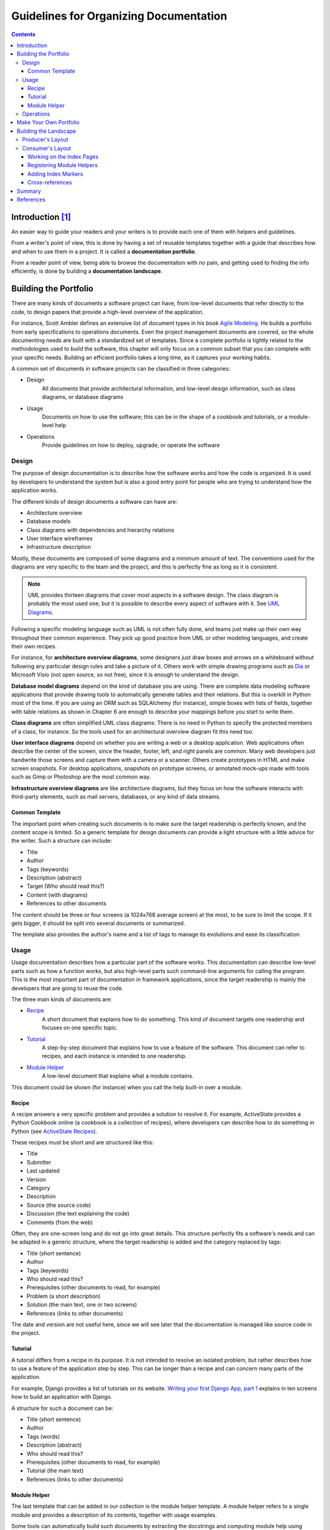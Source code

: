 ..  ****************************************************************************
    Copyright(c) 2024 RoXimn. All rights reserved.

    This work is licensed under the Creative Commons Attribution 4.0 International License.
    To view a copy of this license, visit # http://creativecommons.org/licenses/by/4.0/.

    Author:      RoXimn <roximn@rixir.org>
    ****************************************************************************

***************************************
Guidelines for Organizing Documentation
***************************************
..  contents:: Contents
    :local:
    :class: well


Introduction [#XpertPyBook]_
============================
An easier way to guide your readers and your writers is to provide each one of
them with helpers and guidelines.

From a writer's point of view, this is done by having a set of reusable templates
together with a guide that describes how and when to use them in a project. It is
called a **documentation portfolio**.

From a reader point of view, being able to browse the documentation with
no pain, and getting used to finding the info efficiently, is done by building a
**documentation landscape**.


Building the Portfolio
======================
There are many kinds of documents a software project can have, from low-level
documents that refer directly to the code, to design papers that provide a high-level
overview of the application.

For instance, Scott Ambler defines an extensive list of document types in
his book `Agile Modeling <http://www.agilemodeling.com/essays/
agileArchitecture.htm>`_. He builds a portfolio from early specifications to
operations documents. Even the project management documents are covered, so the
whole documenting needs are built with a standardized set of templates.
Since a complete portfolio is tightly related to the methodologies used to build the
software, this chapter will only focus on a common subset that you can complete
with your specific needs. Building an efficient portfolio takes a long time, as it
captures your working habits.

A common set of documents in software projects can be classified in three categories:

*   Design
        All documents that provide architectural information, and low-level
        design information, such as class diagrams, or database diagrams
*   Usage
        Documents on how to use the software; this can be in the shape of a
        cookbook and tutorials, or a module-level help
*   Operations
        Provide guidelines on how to deploy, upgrade, or operate
        the software


Design
------
The purpose of design documentation is to describe how the software works and
how the code is organized. It is used by developers to understand the system but
is also a good entry point for people who are trying to understand how the
application works.

The different kinds of design documents a software can have are:

*   Architecture overview
*   Database models
*   Class diagrams with dependencies and hierarchy relations
*   User interface wireframes
*   Infrastructure description

Mostly, these documents are composed of some diagrams and a minimum amount
of text. The conventions used for the diagrams are very specific to the team and the
project, and this is perfectly fine as long as it is consistent.

..  note::
    UML provides thirteen diagrams that cover most aspects in a
    software design. The class diagram is probably the most used one,
    but it is possible to describe every aspect of software with it. See
    `UML Diagrams <http://en.wikipedia.org/wiki/Unified_Modeling_Language#Diagrams>`_.

Following a specific modeling language such as UML is not often fully done,
and teams just make up their own way throughout their common experience.
They pick up good practice from UML or other modeling languages, and create
their own recipes.

For instance, for **architecture overview diagrams**, some designers just draw boxes
and arrows on a whiteboard without following any particular design rules and take
a picture of it. Others work with simple drawing programs such as
`Dia <https://wiki.gnome.org/Apps/Dia>`_ or Microsoft Visio (not open source,
so not free), since it is enough to understand the design.

**Database model diagrams** depend on the kind of database you are using. There
are complete data modeling software applications that provide drawing tools to
automatically generate tables and their relations. But this is overkill in Python most
of the time. If you are using an ORM such as SQLAlchemy (for instance), simple
boxes with lists of fields, together with table relations as shown in Chapter 6 are
enough to describe your mappings before you start to write them.

**Class diagrams** are often simplified UML class diagrams: There is no need in Python
to specify the protected members of a class, for instance. So the tools used for an
architectural overview diagram fit this need too.

**User interface diagrams** depend on whether you are writing a web or a desktop
application. Web applications often describe the center of the screen, since the
header, footer, left, and right panels are common. Many web developers just
handwrite those screens and capture them with a camera or a scanner. Others
create prototypes in HTML and make screen snapshots. For desktop applications,
snapshots on prototype screens, or annotated mock-ups made with tools such as
Gimp or Photoshop are the most common way.

**Infrastructure overview diagrams** are like architecture diagrams, but they focus
on how the software interacts with third-party elements, such as mail servers,
databases, or any kind of data streams.

Common Template
^^^^^^^^^^^^^^^
The important point when creating such documents is to make sure the target
readership is perfectly known, and the content scope is limited. So a generic template
for design documents can provide a light structure with a little advice for the writer.
Such a structure can include:

*   Title
*   Author
*   Tags (keywords)
*   Description (abstract)
*   Target (Who should read this?)
*   Content (with diagrams)
*   References to other documents

The content should be three or four screens (a 1024x768 average screen) at the most,
to be sure to limit the scope. If it gets bigger, it should be split into several documents
or summarized.

The template also provides the author's name and a list of tags to manage its
evolutions and ease its classification.


Usage
-----
Usage documentation describes how a particular part of the software works. This
documentation can describe low-level parts such as how a function works, but also
high-level parts such command-line arguments for calling the program. This is the
most important part of documentation in framework applications, since the target
readership is mainly the developers that are going to reuse the code.

The three main kinds of documents are:

*   `Recipe`_
        A short document that explains how to do something. This kind of
        document targets one readership and focuses on one specific topic.
*   `Tutorial`_
        A step-by-step document that explains how to use a feature of the
        software. This document can refer to recipes, and each instance is intended to
        one readership.
*   `Module Helper`_
        A low-level document that explains what a module contains.

This document could be shown (for instance) when you call the help built-in
over a module.

Recipe
^^^^^^
A recipe answers a very specific problem and provides a solution to resolve it.
For example, ActiveState provides a Python Cookbook online (a cookbook is a
collection of recipes), where developers can describe how to do something in Python
(see `ActiveState Recipes <http://code.activestate.com/recipes/langs/python>`_).

These recipes must be short and are structured like this:

*   Title
*   Submitter
*   Last updated
*   Version
*   Category
*   Description
*   Source (the source code)
*   Discussion (the text explaining the code)
*   Comments (from the web)

Often, they are one-screen long and do not go into great details. This structure
perfectly fits a software's needs and can be adapted in a generic structure, where
the target readership is added and the category replaced by tags:

*   Title (short sentence)
*   Author
*   Tags (keywords)
*   Who should read this?
*   Prerequisites (other documents to read, for example)
*   Problem (a short description)
*   Solution (the main text, one or two screens)
*   References (links to other documents)

The date and version are not useful here, since we will see later that the
documentation is managed like source code in the project.

Tutorial
^^^^^^^^
A tutorial differs from a recipe in its purpose. It is not intended to resolve an isolated
problem, but rather describes how to use a feature of the application step by step.
This can be longer than a recipe and can concern many parts of the application.

For example, Django provides a list of tutorials on its website. `Writing your
first Django App, part 1 <https://docs.djangoproject.com/en/1.9/intro/tutorial01/>`_
explains in ten screens how to build an application with Django.

A structure for such a document can be:

*   Title (short sentence)
*   Author
*   Tags (words)
*   Description (abstract)
*   Who should read this?
*   Prerequisites (other documents to read, for example)
*   Tutorial (the main text)
*   References (links to other documents)

Module Helper
^^^^^^^^^^^^^
The last template that can be added in our collection is the module helper template.
A module helper refers to a single module and provides a description of its contents,
together with usage examples.

Some tools can automatically build such documents by extracting the docstrings
and computing module help using pydoc, like `Epydoc <http://epydoc.sourceforge.net>`_.
So it is possible to generate an extensive documentation based
on API introspection. This kind of documentation is often provided in Python
frameworks. For instance Plone provides a `server <http://api.plone.org>`_ that
keeps an up-to-date collection of module helpers.

The main problems with this approach are:

*   There is no smart selection performed over the modules that are really
    interesting to document.
*   The code can be obfuscated by the documentation.

Furthermore, a module documentation provides examples that sometimes refer to
several parts of the module, and are hard to split between the functions' and classes'
docstrings. The module ``docstring`` could be used for that purpose by writing a text
at the top of the module. But this ends in having a hybrid file composed of a block
of text, then a block of code. This is rather obfuscating when the code represents less
than 50% of the total length. If you are the author, this is perfectly fine. But when
people try to read the code (not the documentation), they will have to jump the
docstrings part.

Another approach is to separate the text in its own file. A manual selection can then
be operated to decide which Python module will have its module helper file. The
documents can then be separated from the code base and allowed to live their own
life, as we will see in the next part. This is how Python is documented.

Many developers will disagree on the fact that doc and code separation is better than
docstrings. This approach means that the documentation process is fully integrated
in the development cycle; otherwise it will quickly become obsolete. The docstrings
approach solves this problem by providing proximity between the code and its usage
example, but doesn't bring it to a higher level: a document that can be used as part of
a plain documentation.

The template for Module Helper is really simple, as it contains just a little metadata
before the content is written. The target is not defined since it is the developers who
wish to use the module:

*   Title (module name)
*   Author
*   Tags (words)
*   Content


Operations
----------
Operation documents are used to describe how the software can be operated.

For instance:

*   Installation and deployment documents
*   Administration documents
*   "Frequently Asked Questions" documents that help the users when a
    failure occurs
*   Documents that explain how people can ask for help or provide feedback

These documents are very specific, but they can probably use the tutorial template
defined previously.


Make Your Own Portfolio
=======================
The templates that we discussed earlier are just a basis that you can use to document
your software.

Keep in mind the light but sufficient approach for project documentation: Each
document added should have a clearly defined target readership and should fill a
real need. Documents that don't add a real value should not be written.


Building the Landscape
======================
The document portfolio built in the previous section provides a structure at
document level, but does not provide a way to group and organize it to build
the documentation the readers will have. This is what Andreas Rüping calls a
document landscape, referring to the mental map the readers use when they browse
documentation. He came up with the conclusion that the best way to organize
documents is to build a logical tree.

In other words, the different kinds of documents composing the portfolio need to
find a place to live within a tree of directories. This place must be obvious to the
writers when they create the document and to the readers when they are looking
for it.

A great helper in browsing documentation is index pages at each level that can drive
writers and readers.

Building a document landscape is done in two steps:

*   Building a tree for the producers (*the writers*)
*   Building a tree for the consumers (*the readers*), on the top of the
    producers' one

This distinction between producers and consumers is important since they access the
documents in different places and different formats.


Producer's Layout
-----------------
From a producer's point of view, each document is processed exactly like a Python
module. It should be stored in the version control system and worked like code.
Writers do not care about the final appearance of their prose and where it is
available. They just want to make sure that they are writing a document, so it is the
single source of truth on the topic covered.

reStructuredText files stored in a folder tree are available in the version control
system together with the software code, and are a convenient solution to build the
documentation landscape for producers.

The simplest way to organize the tree is to group documents by nature:

..  code-block:: console

    $ cd atomisator
    $ find docs
    docs
    docs/source
    docs/source/design
    docs/source/operations
    docs/source/usage
    docs/source/usage/cookbook
    docs/source/usage/modules
    docs/source/usage/tutorial

Notice that the tree is located in a source folder because the docs folder will be used
as a root folder to set up a special tool in the next section.

From there, an ``index.txt`` file can be added at each level (besides the root),
explaining what kind of documents the folder contains, or summarizing what
each sub-folder contains. These index files can define a listing of the documents
they contain. For instance, the operation folder can contain a list of operations
documents available:

..  code-block:: restructuredtext

    ==========
    Operations
    ==========
    This section contains operations documents:

    −   How to install and run Atomisator
    −   How to install and manage a PostgreSQL database

    for Atomisator

So that people do not forget to update them, we can have lists generated
automatically.


Consumer's Layout
-----------------
From a consumer's point of view, it is important to work out the index files and to
present the whole documentation in a format that is easy to read and looks good.
Web pages are the best pick and are easy to generate from reStructuredText files.

`Sphinx <http://sphinx-doc.org>`_ is a set of scripts and ``docutils`` extensions that
can be used to generate an HTML structure from our text tree. This tool is used (for
instance) to build the Python documentation, and many projects are now using it for
their documentation. Among its built-in features, it produces a really nice browsing
system, together with a light but sufficient client-side JavaScript search engine. It
also uses ``pygments`` for rendering code examples, which produces really nice
syntax highlights.

Sphinx can be easily configured to stick with the document landscape defined in the
earlier section. To install it, just call ``pip install``:

..  code-block:: console

    $ pip install sphinx

This installs a few scripts such as ``sphinx-quickstart``. This script will generate
a script together with a ``Makefile``, which can be used to generate the web
documentation every time it is needed. Let's run this script in the ``docs`` folder and
answer its questions:

..  code-block:: none

    $ sphinx-quickstart
    Welcome to the Sphinx quickstart utility.
    Enter the root path for documentation.
    > Root path for the documentation [.]:
    > Separate source and build directories (y/n) [n]: y
    > Name prefix for templates and static dir [.]:
    > Project name: Atomisator
    > Author name(s): Tarek Ziadé
    > Project version: 0.1.0
    > Project release [0.1.0]:
    > Source file suffix [.rst]: .txt
    > Name of your master document (without suffix) [index]:
    > Create Makefile? (y/n) [y]: y
    Finished: An initial directory structure has been created.
    You should now populate your master file ./source/index.txt and create
    other documentation
    source files. Use the sphinx-build.py script to build the docs, like so:
    make <builder>

This adds a ``conf.py`` file in the source folder that contains the configuration
defined through the answers, and an ``index.txt`` file at the root, together with a
``Makefile`` in ``docs``.

Running ``make html`` will then generate a tree in build:

..  code-block:: none

    Running Sphinx v1.3.3
    loading pickled environment... done
    building [mo]: targets for 0 po files that are out of date
    building [html]: targets for 1 source files that are out of date
    updating environment: 0 added, 1 changed, 0 removed

    looking for now-outdated files... none found
    pickling environment... done
    checking consistency... done
    preparing documents... done

    generating indices... genindex
    writing additional pages... search
    copying static files... done
    copying extra files... done
    dumping search index in English (code: en) ... done
    dumping object inventory... done
    build succeeded.

The documentation will then be available in ``build/html``, starting at ``index.html``.

Besides the HTML versions of the documents, the tool also builds automatic pages
such as a module list and an index. Sphinx provides a few ``docutils`` extensions to
drive these features. The main ones are:

*   A directive that builds a table of contents
*   A marker that can be used to register a document as a module helper
*   A marker to add an element in the index

Working on the Index Pages
^^^^^^^^^^^^^^^^^^^^^^^^^^
Sphinx provides a ``toctree`` directive that can be used to inject a table of contents in
a document, with links to other documents. Each line must be a file with its relative
path, starting from the current document. Glob-style names can also be provided to
add several files that match the expression.

For example, the index file in the cookbook folder, which we have previously
defined in the producer's landscape, can look like this:

..  code-block:: rst

    ========
    Cookbook
    ========
    Welcome to the CookBook.
    Available recipes:
    ..  toctree::
        :glob:
        *

    With this syntax, the HTML page will display a list of all reStructuredText
    documents available in the ``cookbook`` folder. This directive can be used in all index
    files to build a browseable documentation.

Registering Module Helpers
^^^^^^^^^^^^^^^^^^^^^^^^^^
For module helpers, a marker can be added so that it is automatically listed and
available in the module's index page:

..  code-block:: rst

    =======
    session
    =======
    ..  module:: db.session
        The module session...

Notice that the ``db`` prefix here can be used to avoid module collision. Sphinx will
use it as a module category and will group all modules that start with db. in
this category.

In your documentation, you can use this feature when you have a lot of modules.

Adding Index Markers
^^^^^^^^^^^^^^^^^^^^
Another option can be used to fill the index page by linking the document to
an entry:

..  code-block:: rst

    =======
    session
    =======
    ..  module:: db.session
    ..  index::
        Database Access
            Session
            The module session...

Two new entries, ``Database Access`` and ``Session`` will be added in the index page.

Cross-references
^^^^^^^^^^^^^^^^
Finally, Sphinx provides an inline markup to set cross-references. For instance, a link
to a module can be done like this:

::

    :mod:`db.session`

Where ``:mod:`` is the module marker's prefix and ```db.session``` is the name of the
module to be linked to (as registered previously), keep in mind that ``:mod:`` as well
as the previous elements are the specific directives introduced in reSTructuredText
by Sphinx.


Summary
=======
This chapter explained in detail how to:

*   Use a few rules for efficient writing
*   Use reStructuredText, the Pythonistas LaTeX
*   Build a document portfolio and landscape
*   Use Sphinx to generate nice web documentation

The hardest thing to do when documenting a project is to keep it accurate and up
to date. Making the documentation part of the code repository makes it a lot easier.

From there, every time a developer changes a module, he or she should change the
corresponding documentation as well.

This can be quite difficult in big projects, and adding a list of related documents in
the header of the modules can help in that case.

A complementary approach to make sure the documentation is always accurate is to
combine the documentation with tests through doctests.


References
==========
..  [#XpertPyBook] Tarek Ziadé. Documenting Your Project.
    Expert Python Programming: Best practices for designing, coding, and
    distributing your Python software, First ed. Birmingham, UK:
    Packt Publishing; 2008. pp. 223.

    This document is a copy of the aptly written chapter on the
    topic by `Tarek Ziadé <http://ziade.org/>`_ in his book
    `Expert Python Programming <https://www.packtpub.com/application-development/expert-python-programming>`_.


.. raw:: latex

   \pagebreak


